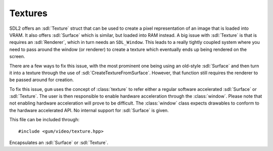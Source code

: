.. default-domain:: cpp
.. highlight:: cpp
.. _gum-video-texture:

Textures
===========

.. |error| replace:: :ref:`gum-core-error`

SDL2 offers an :sdl:`Texture` struct that can be used to create a pixel representation of an image that
is loaded into VRAM. It also offers :sdl:`Surface` which is similar, but loaded into RAM instead. A big issue with
:sdl:`Texture` is that is requires an :sdl:`Renderer`, which in turn needs an ``SDL_Window``. This leads to a really
tightly coupled system where you need to pass around the window (or renderer) to create a texture which eventually
ends up being rendered on the screen.

There are a few ways to fix this issue, with the most prominent one being using an old-style :sdl:`Surface` and then
turn it into a texture through the use of :sdl:`CreateTextureFromSurface`. However, that function still requires the
renderer to be passed around for creation.

To fix this issue, ``gum`` uses the concept of :class:`texture` to refer either a regular software accelerated
:sdl:`Surface` or :sdl:`Texture`. The user is then responsible to enable hardware acceleration through the
:class:`window`. Please note that not enabling hardware acceleration will prove to be difficult. The :class:`window`
class expects drawables to conform to the hardware accelerated API. No internal support for :sdl:`Surface` is given.

This file can be included through::

    #include <gum/video/texture.hpp>

.. namespace:: sdl

.. class:: texture

    Encapsulates an :sdl:`Surface` or :sdl:`Texture`.

    .. function:: texture() noexcept

        Creates an empty texture.
    .. function:: texture(const std::string& filename)
    .. function:: void load_file(const std::string& filename)

        Creates a surface through the filename. At the moment, the only image types supported are BMP.

        If the image could not be loaded, the error handler is called. See |error|. If it is loaded,
        this ends in :function:`is_surface` to return ``true``.
    .. function:: bool is_surface() const noexcept

        Returns ``true`` if the :class:`texture` currently contains a non-null :sdl:`Surface`.
    .. function:: bool is_texture() const noexcept

        Returns ``true`` if the :class:`texture` currently contains a non-null :sdl:`Texture`.
    .. function:: SDL_Texture* data() const noexcept
                  SDL_Surface* surface() const noexcept

        Returns the underlying pointer to the :sdl:`Texture` or :sdl:`Surface` structure.

        .. attention::

            Calling :sdl:`DestroyTexture` or :sdl:`DestroySurface` on the returned pointer will lead to
            a double delete. Do not do it. Setting either to null will leak memory. Only
            use this function if you know what you're doing.
